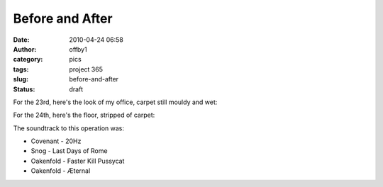 Before and After
################
:date: 2010-04-24 06:58
:author: offby1
:category: pics
:tags: project 365
:slug: before-and-after
:status: draft

For the 23rd, here's the look of my office, carpet still mouldy and wet:

|Before|

For the 24th, here's the floor, stripped of carpet:

|... and after|

The soundtrack to this operation was:

-  Covenant - 20Hz
-  Snog - Last Days of Rome
-  Oakenfold - Faster Kill Pussycat
-  Oakenfold - Æternal

.. |Before| image:: http://farm5.static.flickr.com/4049/4547600790_a317b75c6a.jpg
   :width: 500px
   :height: 375px
   :target: http://www.flickr.com/photos/offbyone/4547600790/
.. |... and after| image:: http://farm5.static.flickr.com/4055/4546986289_46eb805ea3.jpg
   :width: 500px
   :height: 375px
   :target: http://www.flickr.com/photos/offbyone/4546986289/

